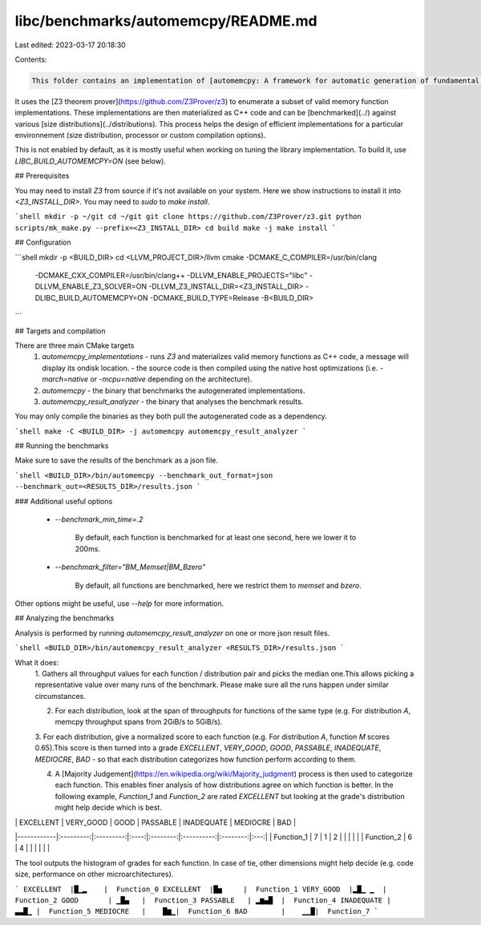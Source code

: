 libc/benchmarks/automemcpy/README.md
====================================

Last edited: 2023-03-17 20:18:30

Contents:

.. code-block:: md

    This folder contains an implementation of [automemcpy: A framework for automatic generation of fundamental memory operations](https://research.google/pubs/pub50338/).

It uses the [Z3 theorem prover](https://github.com/Z3Prover/z3) to enumerate a subset of valid memory function implementations. These implementations are then materialized as C++ code and can be [benchmarked](../) against various [size distributions](../distributions). This process helps the design of efficient implementations for a particular environnement (size distribution, processor or custom compilation options).

This is not enabled by default, as it is mostly useful when working on tuning the library implementation. To build it, use `LIBC_BUILD_AUTOMEMCPY=ON` (see below).

## Prerequisites

You may need to install `Z3` from source if it's not available on your system.
Here we show instructions to install it into `<Z3_INSTALL_DIR>`.
You may need to `sudo` to `make install`.

```shell
mkdir -p ~/git
cd ~/git
git clone https://github.com/Z3Prover/z3.git
python scripts/mk_make.py --prefix=<Z3_INSTALL_DIR>
cd build
make -j
make install 
```

## Configuration

```shell
mkdir -p <BUILD_DIR>
cd <LLVM_PROJECT_DIR>/llvm
cmake -DCMAKE_C_COMPILER=/usr/bin/clang \
 -DCMAKE_CXX_COMPILER=/usr/bin/clang++ \
 -DLLVM_ENABLE_PROJECTS="libc" \
 -DLLVM_ENABLE_Z3_SOLVER=ON \
 -DLLVM_Z3_INSTALL_DIR=<Z3_INSTALL_DIR> \
 -DLIBC_BUILD_AUTOMEMCPY=ON \
 -DCMAKE_BUILD_TYPE=Release \
 -B<BUILD_DIR>
```

## Targets and compilation

There are three main CMake targets
 1. `automemcpy_implementations`
    - runs `Z3` and materializes valid memory functions as C++ code, a message will display its ondisk location.
    - the source code is then compiled using the native host optimizations (i.e. `-march=native` or `-mcpu=native` depending on the architecture).
 2. `automemcpy`
    - the binary that benchmarks the autogenerated implementations.
 3. `automemcpy_result_analyzer`
    - the binary that analyses the benchmark results.

You may only compile the binaries as they both pull the autogenerated code as a dependency.

```shell
make -C <BUILD_DIR> -j automemcpy automemcpy_result_analyzer
```

## Running the benchmarks

Make sure to save the results of the benchmark as a json file.

```shell
<BUILD_DIR>/bin/automemcpy --benchmark_out_format=json --benchmark_out=<RESULTS_DIR>/results.json
```

### Additional useful options


 - `--benchmark_min_time=.2`

     By default, each function is benchmarked for at least one second, here we lower it to 200ms.

 - `--benchmark_filter="BM_Memset|BM_Bzero"`
 
     By default, all functions are benchmarked, here we restrict them to `memset` and `bzero`.

Other options might be useful, use `--help` for more information.

## Analyzing the benchmarks

Analysis is performed by running `automemcpy_result_analyzer` on one or more json result files.

```shell
<BUILD_DIR>/bin/automemcpy_result_analyzer <RESULTS_DIR>/results.json
```

What it does:
  1. Gathers all throughput values for each function / distribution pair and picks the median one.\
  This allows picking a representative value over many runs of the benchmark. Please make sure all the runs happen under similar circumstances.

  2. For each distribution, look at the span of throughputs for functions of the same type (e.g. For distribution `A`, memcpy throughput spans from 2GiB/s to 5GiB/s).

  3. For each distribution, give a normalized score to each function (e.g. For distribution `A`, function `M` scores 0.65).\
  This score is then turned into a grade `EXCELLENT`, `VERY_GOOD`, `GOOD`, `PASSABLE`, `INADEQUATE`, `MEDIOCRE`, `BAD` - so that each distribution categorizes how function perform according to them.

  4. A [Majority Judgement](https://en.wikipedia.org/wiki/Majority_judgment) process is then used to categorize each function. This enables finer analysis of how distributions agree on which function is better. In the following example, `Function_1` and `Function_2` are rated `EXCELLENT` but looking at the grade's distribution might help decide which is best.

|            | EXCELLENT | VERY_GOOD | GOOD | PASSABLE | INADEQUATE | MEDIOCRE | BAD |
|------------|:---------:|:---------:|:----:|:--------:|:----------:|:--------:|:---:|
| Function_1 |     7     |     1     |   2  |          |            |          |     |
| Function_2 |     6     |     4     |      |          |            |          |     |

The tool outputs the histogram of grades for each function. In case of tie, other dimensions might help decide (e.g. code size, performance on other microarchitectures).

```
EXCELLENT  |█▁▂    |  Function_0
EXCELLENT  |█▅     |  Function_1
VERY_GOOD  |▂█▁ ▁  |  Function_2
GOOD       | ▁█▄   |  Function_3
PASSABLE   | ▂▆▄█  |  Function_4
INADEQUATE |  ▃▃█▁ |  Function_5
MEDIOCRE   |    █▆▁|  Function_6
BAD        |    ▁▁█|  Function_7
```


